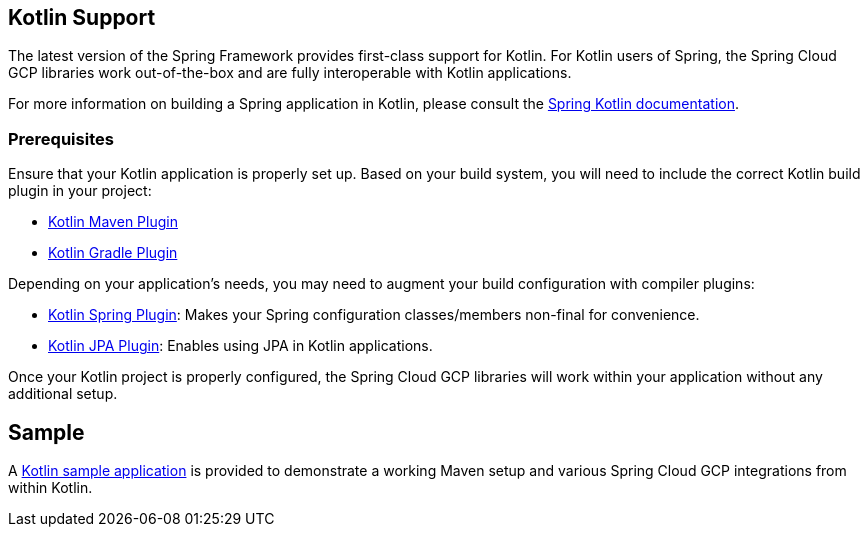 == Kotlin Support

The latest version of the Spring Framework provides first-class support for Kotlin.
For Kotlin users of Spring, the Spring Cloud GCP libraries work out-of-the-box and are fully interoperable with Kotlin applications.

For more information on building a Spring application in Kotlin, please consult the https://docs.spring.io/spring/docs/current/spring-framework-reference/languages.html#kotlin[Spring Kotlin documentation].

=== Prerequisites

Ensure that your Kotlin application is properly set up.
Based on your build system, you will need to include the correct Kotlin build plugin in your project:

* https://kotlinlang.org/docs/reference/using-maven.html[Kotlin Maven Plugin]
* https://kotlinlang.org/docs/reference/using-gradle.html[Kotlin Gradle Plugin]

Depending on your application's needs, you may need to augment your build configuration with compiler plugins:

* https://kotlinlang.org/docs/reference/compiler-plugins.html#spring-support[Kotlin Spring Plugin]: Makes your Spring configuration classes/members non-final for convenience.
* https://kotlinlang.org/docs/reference/compiler-plugins.html#jpa-support[Kotlin JPA Plugin]: Enables using JPA in Kotlin applications.

Once your Kotlin project is properly configured, the Spring Cloud GCP libraries will work within your application without any additional setup.

== Sample

A https://github.com/spring-cloud/spring-cloud-gcp/tree/master/spring-cloud-gcp-kotlin-samples/spring-cloud-gcp-kotlin-app-sample[Kotlin sample application] is provided to demonstrate a working Maven setup and various Spring Cloud GCP integrations from within Kotlin.

